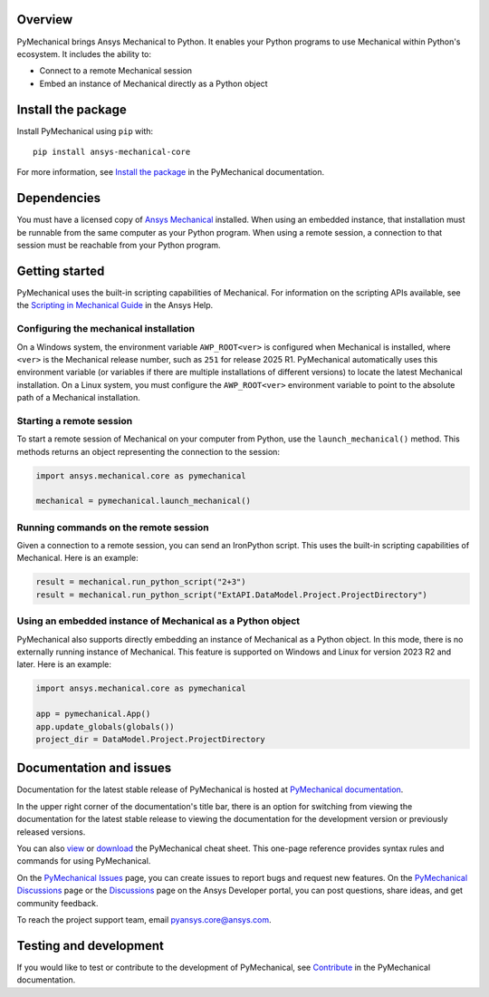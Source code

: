 .. image:: https://raw.githubusercontent.com/ansys/pymechanical/main/doc/source/_static/logo/pymechanical-logo.png
   :alt: PyMechanical logo
   :width: 580px


|pyansys| |pypi| |python| |GH-CI| |codecov| |MIT| |black|

.. |pyansys| image:: https://img.shields.io/badge/Py-Ansys-ffc107.svg?logo=data:image/png;base64,iVBORw0KGgoAAAANSUhEUgAAABAAAAAQCAIAAACQkWg2AAABDklEQVQ4jWNgoDfg5mD8vE7q/3bpVyskbW0sMRUwofHD7Dh5OBkZGBgW7/3W2tZpa2tLQEOyOzeEsfumlK2tbVpaGj4N6jIs1lpsDAwMJ278sveMY2BgCA0NFRISwqkhyQ1q/Nyd3zg4OBgYGNjZ2ePi4rB5loGBhZnhxTLJ/9ulv26Q4uVk1NXV/f///////69du4Zdg78lx//t0v+3S88rFISInD59GqIH2esIJ8G9O2/XVwhjzpw5EAam1xkkBJn/bJX+v1365hxxuCAfH9+3b9/+////48cPuNehNsS7cDEzMTAwMMzb+Q2u4dOnT2vWrMHu9ZtzxP9vl/69RVpCkBlZ3N7enoDXBwEAAA+YYitOilMVAAAAAElFTkSuQmCC
   :target: https://docs.pyansys.com/
   :alt: PyAnsys

.. |pypi| image:: https://img.shields.io/pypi/v/ansys-mechanical-core.svg?logo=python&logoColor=white
   :target: https://pypi.org/project/ansys-mechanical-core
   :alt: PyPI

.. |python| image:: https://img.shields.io/pypi/pyversions/ansys-mechanical-core?logo=pypi
   :target: https://pypi.org/project/ansys-mechanical-core
   :alt: Python

.. |codecov| image:: https://codecov.io/gh/ansys/pymechanical/branch/main/graph/badge.svg
   :target: https://app.codecov.io/gh/ansys/pymechanical
   :alt: Codecov

.. |GH-CI| image:: https://github.com/ansys/pymechanical/actions/workflows/ci_cd.yml/badge.svg
   :target: https://github.com/ansys/pymechanical/actions/workflows/ci_cd.yml
   :alt: GH-CI

.. |MIT| image:: https://img.shields.io/badge/License-MIT-yellow.svg
   :target: https://opensource.org/licenses/MIT
   :alt: MIT

.. |black| image:: https://img.shields.io/badge/code%20style-black-000000.svg?style=flat
   :target: https://github.com/psf/black
   :alt: Black

.. |pre-commit| image:: https://results.pre-commit.ci/badge/github/ansys/pymechanical/main.svg?style=flat
   :target: https://results.pre-commit.ci/latest/github/ansys/pymechanical/main
   :alt: pre-commit

Overview
--------

PyMechanical brings Ansys Mechanical to Python. It enables your Python programs to use
Mechanical within Python's ecosystem. It includes the ability to:

- Connect to a remote Mechanical session
- Embed an instance of Mechanical directly as a Python object


Install the package
-------------------

Install PyMechanical using ``pip`` with::

   pip install ansys-mechanical-core

For more information, see `Install the package <https://mechanical.docs.pyansys.com/version/stable/getting_started/index.html>`_
in the PyMechanical documentation.


Dependencies
------------

You must have a licensed copy of `Ansys Mechanical <https://www.ansys.com/products/structures/ansys-mechanical>`_
installed. When using an embedded instance, that installation must be runnable from the
same computer as your Python program. When using a remote session, a connection to that
session must be reachable from your Python program.

Getting started
---------------

.. _scripting_guide: https://ansyshelp.ansys.com/Views/Secured/corp/v251/en/act_script/act_script.html

PyMechanical uses the built-in scripting capabilities of Mechanical. For information on the
scripting APIs available, see the `Scripting in Mechanical Guide <_scripting_guide>`_ in the
Ansys Help.

Configuring the mechanical installation
^^^^^^^^^^^^^^^^^^^^^^^^^^^^^^^^^^^^^^^

On a Windows system, the environment variable ``AWP_ROOT<ver>`` is configured when Mechanical is
installed, where ``<ver>`` is the Mechanical release number, such as ``251`` for release 2025 R1.
PyMechanical automatically uses this environment variable (or variables if there are multiple
installations of different versions) to locate the latest Mechanical installation. On a Linux
system, you must configure the ``AWP_ROOT<ver>`` environment variable to point to the
absolute path of a Mechanical installation.

Starting a remote session
^^^^^^^^^^^^^^^^^^^^^^^^^

To start a remote session of Mechanical on your computer from Python, use the ``launch_mechanical()``
method. This methods returns an object representing the connection to the session:

.. code:: python

   import ansys.mechanical.core as pymechanical

   mechanical = pymechanical.launch_mechanical()

Running commands on the remote session
^^^^^^^^^^^^^^^^^^^^^^^^^^^^^^^^^^^^^^

Given a connection to a remote session, you can send an IronPython script. This uses the built-in
scripting capabilities of Mechanical. Here is an example:

.. code:: python

    result = mechanical.run_python_script("2+3")
    result = mechanical.run_python_script("ExtAPI.DataModel.Project.ProjectDirectory")


Using an embedded instance of Mechanical as a Python object
^^^^^^^^^^^^^^^^^^^^^^^^^^^^^^^^^^^^^^^^^^^^^^^^^^^^^^^^^^^

PyMechanical also supports directly embedding an instance of Mechanical as a Python object.
In this mode, there is no externally running instance of Mechanical. This feature is supported
on Windows and Linux for version 2023 R2 and later. Here is an example:

.. code:: python

   import ansys.mechanical.core as pymechanical

   app = pymechanical.App()
   app.update_globals(globals())
   project_dir = DataModel.Project.ProjectDirectory

Documentation and issues
------------------------

Documentation for the latest stable release of PyMechanical is hosted at `PyMechanical documentation
<https://mechanical.docs.pyansys.com/>`_.

In the upper right corner of the documentation's title bar, there is an option for switching from
viewing the documentation for the latest stable release to viewing the documentation for the
development version or previously released versions.

You can also `view <https://cheatsheets.docs.pyansys.com/pymechanical_cheat_sheet.png>`_ or
`download <https://cheatsheets.docs.pyansys.com/pymechanical_cheat_sheet.pdf>`_ the
PyMechanical cheat sheet. This one-page reference provides syntax rules and commands
for using PyMechanical.

On the `PyMechanical Issues <https://github.com/ansys/pymechanical/issues>`_ page,
you can create issues to report bugs and request new features. On the `PyMechanical Discussions
<https://github.com/ansys/pymechanical/discussions>`_ page or the `Discussions <https://discuss.ansys.com/>`_
page on the Ansys Developer portal, you can post questions, share ideas, and get community feedback.

To reach the project support team, email `pyansys.core@ansys.com <pyansys.core@ansys.com>`_.

Testing and development
-----------------------

If you would like to test or contribute to the development of PyMechanical, see
`Contribute <https://mechanical.docs.pyansys.com/version/stable/contributing.html>`_ in
the PyMechanical documentation.